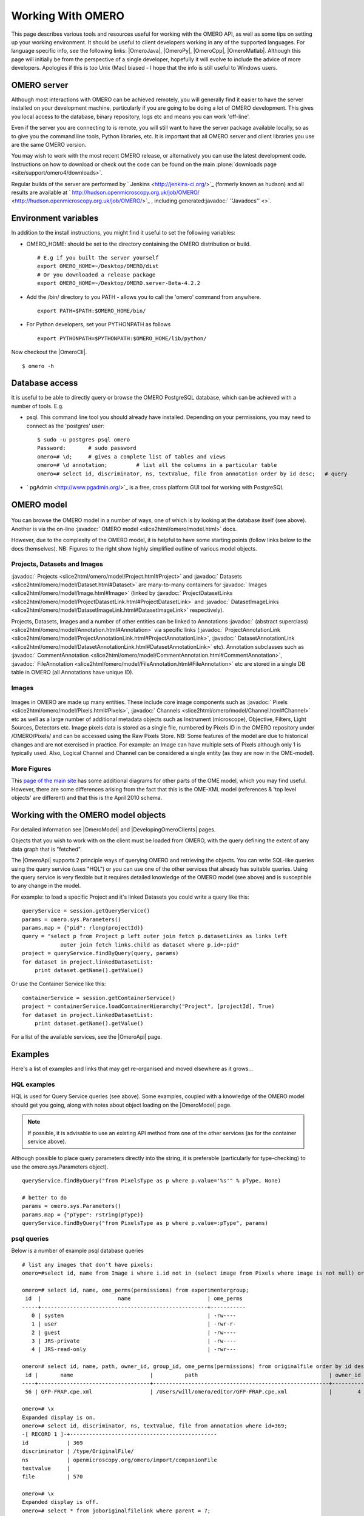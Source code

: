 Working With OMERO
==================

This page describes various tools and resources useful for working with
the OMERO API, as well as some tips on setting up your working
environment. It should be useful to client developers working in any of
the supported languages. For language specific info, see the following
links: |OmeroJava|, |OmeroPy|, |OmeroCpp|, |OmeroMatlab|. Although this page will
initially be from the perspective of a single developer, hopefully it
will evolve to include the advice of more developers. Apologies if this
is too Unix (Mac) biased - I hope that the info is still useful to
Windows users.

OMERO server
------------

Although most interactions with OMERO can be achieved remotely, you will
generally find it easier to have the server installed on your
development machine, particularly if you are going to be doing a lot of
OMERO development. This gives you local access to the database, binary
repository, logs etc and means you can work 'off-line'.

Even if the server you are connecting to is remote, you will still want
to have the server package available locally, so as to give you the
command line tools, Python libraries, etc. It is important that all
OMERO server and client libraries you use are the same OMERO version.

You may wish to work with the most recent OMERO release, or
alternatively you can use the latest development code. Instructions on
how to download or check out the code can be found on the main
:plone:`downloads page <site/support/omero4/downloads>`.

Regular builds of the server are performed by
` Jenkins <http://jenkins-ci.org/>`_ (formerly known as hudson) and all
results are available at
` http://hudson.openmicroscopy.org.uk/job/OMERO/ <http://hudson.openmicroscopy.org.uk/job/OMERO/>`_
, including generated:javadoc:` ''Javadocs'' <>`.

Environment variables
---------------------

In addition to the install instructions, you might find it useful to set
the following variables:

-  OMERO\_HOME: should be set to the directory containing the OMERO
   distribution or build.

   ::

       # E.g if you built the server yourself
       export OMERO_HOME=~/Desktop/OMERO/dist
       # Or you downloaded a release package
       export OMERO_HOME=~/Desktop/OMERO.server-Beta-4.2.2

-  Add the /bin/ directory to you PATH - allows you to call the 'omero'
   command from anywhere.

   ::

       export PATH=$PATH:$OMERO_HOME/bin/

-  For Python developers, set your PYTHONPATH as follows

   ::

       export PYTHONPATH=$PYTHONPATH:$OMERO_HOME/lib/python/

Now checkout the |OmeroCli|.

::

    $ omero -h

Database access
---------------

It is useful to be able to directly query or browse the OMERO PostgreSQL
database, which can be achieved with a number of tools. E.g.

-  psql. This command line tool you should already have installed.
   Depending on your permissions, you may need to connect as the
   'postgres' user:

   ::

       $ sudo -u postgres psql omero
       Password:       # sudo password
       omero=# \d;     # gives a complete list of tables and views
       omero=# \d annotation;         # list all the columns in a particular table
       omero=# select id, discriminator, ns, textValue, file from annotation order by id desc;   # query

-  ` pgAdmin <http://www.pgadmin.org/>`_ is a free, cross platform GUI
   tool for working with PostgreSQL

OMERO model
-----------

.. figure:: ../../../images/developer-model-pdi2.png
   :align: center
   :alt:

You can browse the OMERO model in a number of ways, one of which is by
looking at the database itself (see above). Another is via the on-line
:javadoc:` OMERO model <slice2html/omero/model.html>` docs.

However, due to the complexity of the OMERO model, it is helpful to have
some starting points (follow links below to the docs themselves). NB:
Figures to the right show highly simplified outline of various model
objects.

Projects, Datasets and Images
~~~~~~~~~~~~~~~~~~~~~~~~~~~~~

:javadoc:` Projects <slice2html/omero/model/Project.html#Project>`
and
:javadoc:` Datasets <slice2html/omero/model/Dataset.html#Dataset>`
are many-to-many containers for
:javadoc:` Images <slice2html/omero/model/Image.html#Image>`
(linked by
:javadoc:` ProjectDatasetLinks <slice2html/omero/model/ProjectDatasetLink.html#ProjectDatasetLink>`
and
:javadoc:` DatasetImageLinks <slice2html/omero/model/DatasetImageLink.html#DatasetImageLink>`
respectively).

Projects, Datasets, Images and a number of other entities can be linked
to Annotations :javadoc:` (abstract superclass) <slice2html/omero/model/Annotation.html#Annotation>`
via specific links
(:javadoc:` ProjectAnnotationLink <slice2html/omero/model/ProjectAnnotationLink.html#ProjectAnnotationLink>`,
:javadoc:` DatasetAnnotationLink <slice2html/omero/model/DatasetAnnotationLink.html#DatasetAnnotationLink>`
etc). Annotation subclasses such as
:javadoc:` CommentAnnotation <slice2html/omero/model/CommentAnnotation.html#CommentAnnotation>`,
:javadoc:` FileAnnotation <slice2html/omero/model/FileAnnotation.html#FileAnnotation>`
etc are stored in a single DB table in OMERO (all Annotations have
unique ID).

Images
~~~~~~

.. figure:: ../../../images/developer-model-img.png
   :align: center
   :alt: 

Images in OMERO are made up many entities. These include core image
components such as
:javadoc:` Pixels <slice2html/omero/model/Pixels.html#Pixels>`,
:javadoc:` Channels <slice2html/omero/model/Channel.html#Channel>`
etc as well as a large number of additional metadata objects such as
Instrument (microscope), Objective, Filters, Light Sources, Detectors
etc. Image pixels data is stored as a single file, numbered by Pixels ID
in the OMERO repository under /OMERO/Pixels/ and can be accessed using
the Raw Pixels Store. NB: Some features of the model are due to
historical changes and are not exercised in practice. For example: an
Image can have multiple sets of Pixels although only 1 is typically
used. Also, Logical Channel and Channel can be considered a single
entity (as they are now in the OME-model).

More Figures
~~~~~~~~~~~~

This `page of the main
site <http://www.openmicroscopy.org/site/support/file-formats/working-with-ome-xml/model-overview-2010-04>`_
has some additional diagrams for other parts of the OME model, which you
may find useful. However, there are some differences arising from the
fact that this is the OME-XML model (references & 'top level objects'
are different) and that this is the April 2010 schema.

Working with the OMERO model objects
------------------------------------

For detailed information see |OmeroModel| and |DevelopingOmeroClients| pages.

Objects that you wish to work with on the client must be loaded from
OMERO, with the query defining the extent of any data graph that is
"fetched".

The |OmeroApi| supports 2 principle ways of
querying OMERO and retrieving the objects. You can write SQL-like
queries using the query service (uses "HQL") or you can use one of the
other services that already has suitable queries. Using the query
service is very flexible but it requires detailed knowledge of the OMERO
model (see above) and is susceptible to any change in the model.

For example: to load a specific Project and it's linked Datasets you
could write a query like this:

::

    queryService = session.getQueryService()
    params = omero.sys.Parameters()
    params.map = {"pid": rlong(projectId)}
    query = "select p from Project p left outer join fetch p.datasetLinks as links left 
                outer join fetch links.child as dataset where p.id=:pid"
    project = queryService.findByQuery(query, params)
    for dataset in project.linkedDatasetList:
        print dataset.getName().getValue()

Or use the Container Service like this:

::

    containerService = session.getContainerService()
    project = containerService.loadContainerHierarchy("Project", [projectId], True)
    for dataset in project.linkedDatasetList:
        print dataset.getName().getValue()

For a list of the available services, see the |OmeroApi| page.

Examples
--------

Here's a list of examples and links that may get re-organised and moved
elsewhere as it grows...

HQL examples
~~~~~~~~~~~~

HQL is used for Query Service queries (see above). Some examples,
coupled with a knowledge of the OMERO model should get you going, along
with notes about object loading on the |OmeroModel|  page. 

.. note::
    If possible, it is advisable to use an existing API method from one 
    of the other services (as for the container service above).

Although possible to place query parameters directly into the string, it
is preferable (particularly for type-checking) to use the
omero.sys.Parameters object).

::

    queryService.findByQuery("from PixelsType as p where p.value='%s'" % pType, None)

    # better to do
    params = omero.sys.Parameters()
    params.map = {"pType": rstring(pType)}
    queryService.findByQuery("from PixelsType as p where p.value=:pType", params)

psql queries
~~~~~~~~~~~~

Below is a number of example psql database queries

::

    # list any images that don't have pixels:
    omero=#select id, name from Image i where i.id not in (select image from Pixels where image is not null) order by i.id desc;

    omero=# select id, name, ome_perms(permissions) from experimentergroup;
     id  |                        name                        | ome_perms 
    -----+----------------------------------------------------+-----------
       0 | system                                             | -rw----
       1 | user                                               | -rwr-r-
       2 | guest                                              | -rw----
       3 | JRS-private                                        | -rw----
       4 | JRS-read-only                                      | -rwr---

    omero=# select id, name, path, owner_id, group_id, ome_perms(permissions) from originalfile order by id desc limit 100;
     id |       name                        |          path                                         | owner_id | group_id | ome_perms 
    ----+-----------------------------------+-------------------------------------------------------+----------+----------+-----------
     56 | GFP-FRAP.cpe.xml                  | /Users/will/omero/editor/GFP-FRAP.cpe.xml             |        4 |        5 | -rwr---

    omero=# \x
    Expanded display is on.
    omero=# select id, discriminator, ns, textValue, file from annotation where id=369;
    -[ RECORD 1 ]-+----------------------------------------------
    id            | 369
    discriminator | /type/OriginalFile/
    ns            | openmicroscopy.org/omero/import/companionFile
    textvalue     | 
    file          | 570

    omero=# \x
    Expanded display is off.
    omero=# select * from joboriginalfilelink where parent = 7;
     id | permissions | version | child | creation_id | external_id | group_id | owner_id | update_id | parent 
    ----+-------------+---------+-------+-------------+-------------+----------+----------+-----------+--------
     14 |        -103 |         |   110 |         891 |             |      208 |      207 |       891 |      7
     17 |        -103 |         |   113 |         926 |             |      208 |      207 |       926 |      7
    (2 rows)

    omero=# select id, name, path, owner_id, group_id, ome_perms(permissions) from originalfile where id in (110,113) order by id desc limit 100;
     id  |       name        |                             path                             | owner_id | group_id | ome_perms 
    -----+-------------------+--------------------------------------------------------------+----------+----------+-----------
     113 | stdout            | /Users/will/omero/tmp/omero_will/75270/processuLq8fd.dir/out |      207 |      208 | -rw----
     110 | imagesFromRois.py | ScriptName061ea79c-f98c-447b-b720-d17003d6a72f               |        0 |        0 | -rw----
    (2 rows)

    # find all annotations on Image ID=2
    omero=# select * from annotation where id in (select child from imageannotationlink where parent = 2) ;

    # trouble-shooting postgres
    omero=# select * from pg_stat_activity ;

bin/omero hql
~~~~~~~~~~~~~

You can use the omero hql command to query a remote OMERO db, entering
your login details when requested. NB: because you will be querying the
DB under a particular login, the entries returned will be subject to the
permissions of that login.

::

    bin/omero hql -q --limit=10 "select name from OriginalFile where id=4106"
    bin/omero hql -q --limit=10 "select id, textValue, file from Annotation a order by a.id desc"
    bin/omero hql -q --limit=10 "select id, textValue from TagAnnotation a order by a.id desc"
    bin/omero hql -q --limit=100 "select id, owner.id, started, userAgent from Session where closed is null"
